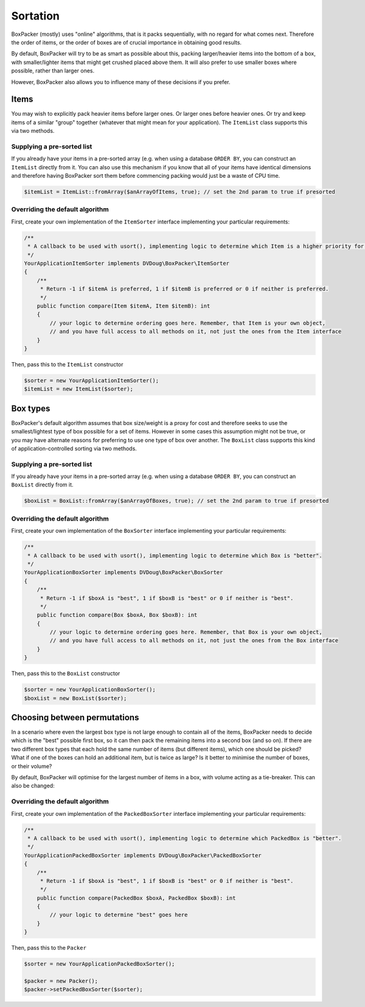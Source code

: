 Sortation
=========

BoxPacker (mostly) uses "online" algorithms, that is it packs sequentially, with no regard for what comes next.
Therefore the order of items, or the order of boxes are of crucial importance in obtaining good results.

By default, BoxPacker will try to be as smart as possible about this, packing larger/heavier items into the bottom
of a box, with smaller/lighter items that might get crushed placed above them. It will also prefer to use smaller
boxes where possible, rather than larger ones.

However, BoxPacker also allows you to influence many of these decisions if you prefer.

Items
-----
You may wish to explicitly pack heavier items before larger ones. Or larger ones before heavier ones. Or try and keep
items of a similar "group" together (whatever that might mean for your application). The ``ItemList`` class supports
this via two methods.

Supplying a pre-sorted list
^^^^^^^^^^^^^^^^^^^^^^^^^^^
If you already have your items in a pre-sorted array (e.g. when using a database ``ORDER BY``, you can construct an
``ItemList`` directly from it. You can also use this mechanism if you know that all of your items have identical
dimensions and therefore having BoxPacker sort them before commencing packing would just be a waste of CPU time.

.. code-block:: php

    $itemList = ItemList::fromArray($anArrayOfItems, true); // set the 2nd param to true if presorted

Overriding the default algorithm
^^^^^^^^^^^^^^^^^^^^^^^^^^^^^^^^
First, create your own implementation of the ``ItemSorter`` interface implementing your particular requirements:

.. code-block:: php

    /**
     * A callback to be used with usort(), implementing logic to determine which Item is a higher priority for packing.
     */
    YourApplicationItemSorter implements DVDoug\BoxPacker\ItemSorter
    {
        /**
         * Return -1 if $itemA is preferred, 1 if $itemB is preferred or 0 if neither is preferred.
         */
        public function compare(Item $itemA, Item $itemB): int
        {
            // your logic to determine ordering goes here. Remember, that Item is your own object,
            // and you have full access to all methods on it, not just the ones from the Item interface
        }
    }

Then, pass this to the ``ItemList`` constructor

.. code-block:: php

    $sorter = new YourApplicationItemSorter();
    $itemList = new ItemList($sorter);

Box types
---------
BoxPacker's default algorithm assumes that box size/weight is a proxy for cost and therefore seeks to use the
smallest/lightest type of box possible for a set of items. However in some cases this assumption might not be true,
or you may have alternate reasons for preferring to use one type of box over another. The ``BoxList`` class supports
this kind of application-controlled sorting via two methods.

Supplying a pre-sorted list
^^^^^^^^^^^^^^^^^^^^^^^^^^^
If you already have your items in a pre-sorted array (e.g. when using a database ``ORDER BY``, you can construct an
``BoxList`` directly from it.

.. code-block:: php

    $boxList = BoxList::fromArray($anArrayOfBoxes, true); // set the 2nd param to true if presorted

Overriding the default algorithm
^^^^^^^^^^^^^^^^^^^^^^^^^^^^^^^^
First, create your own implementation of the ``BoxSorter`` interface implementing your particular requirements:

.. code-block:: php

    /**
     * A callback to be used with usort(), implementing logic to determine which Box is "better".
     */
    YourApplicationBoxSorter implements DVDoug\BoxPacker\BoxSorter
    {
        /**
         * Return -1 if $boxA is "best", 1 if $boxB is "best" or 0 if neither is "best".
         */
        public function compare(Box $boxA, Box $boxB): int
        {
            // your logic to determine ordering goes here. Remember, that Box is your own object,
            // and you have full access to all methods on it, not just the ones from the Box interface
        }
    }

Then, pass this to the ``BoxList`` constructor

.. code-block:: php

    $sorter = new YourApplicationBoxSorter();
    $boxList = new BoxList($sorter);

Choosing between permutations
-----------------------------
In a scenario where even the largest box type is not large enough to contain all of the items, BoxPacker needs to decide
which is the "best" possible first box, so it can then pack the remaining items into a second box (and so on). If there
are two different box types that each hold the same number of items (but different items), which one should be picked?
What if one of the boxes can hold an additional item, but is twice as large? Is it better to minimise the number of boxes,
or their volume?

By default, BoxPacker will optimise for the largest number of items in a box, with volume acting as a tie-breaker.
This can also be changed:

Overriding the default algorithm
^^^^^^^^^^^^^^^^^^^^^^^^^^^^^^^^
First, create your own implementation of the ``PackedBoxSorter`` interface implementing your particular requirements:

.. code-block:: php

    /**
     * A callback to be used with usort(), implementing logic to determine which PackedBox is "better".
     */
    YourApplicationPackedBoxSorter implements DVDoug\BoxPacker\PackedBoxSorter
    {
        /**
         * Return -1 if $boxA is "best", 1 if $boxB is "best" or 0 if neither is "best".
         */
        public function compare(PackedBox $boxA, PackedBox $boxB): int
        {
            // your logic to determine "best" goes here
        }
    }

Then, pass this to the ``Packer``

.. code-block:: php

    $sorter = new YourApplicationPackedBoxSorter();

    $packer = new Packer();
    $packer->setPackedBoxSorter($sorter);
